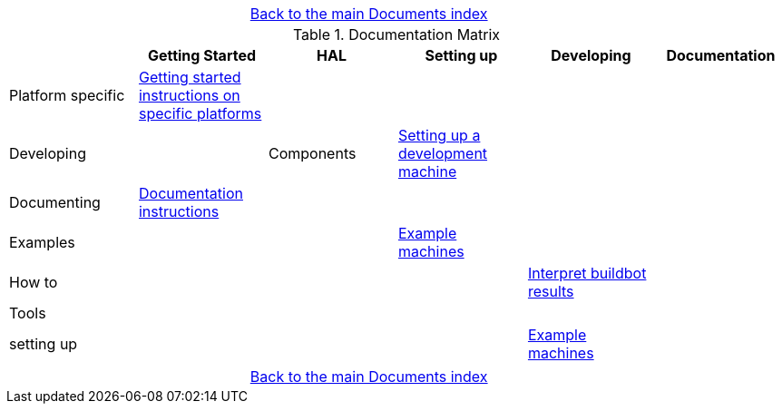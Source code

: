[cols="3*"]
|===
|
|link:documents-index.asciidoc[Back to the main Documents index]
|
|===

.Documentation Matrix
[cols="6*", options="header", options="center"]
|===
|
| Getting Started
| HAL
| Setting up
| Developing
| Documentation

| Platform specific
| link:getting-started/getting-started-platform.asciidoc[Getting started
  instructions on specific platforms]
|
|
|
|

| Developing
|
| Components
| link:developing/developing.asciidoc[Setting up a development machine]
|
|

| Documenting
| link:documenting/documenting.asciidoc[Documentation instructions]
|
|
|
|

| Examples
|
|
| link:setting-up/machine-setting-up-examples.asciidoc[Example machines]
|
|

| How to
|
|
|
| link:buildbot/interpret-buildbot-results.asciidoc[Interpret buildbot results]
|

| Tools
|
|
|
|
|

| setting up
|
|
|
| link:setting-up/developing-setting-up-examples.asciidoc[Example machines]
|

|===

[cols="3*"]
|===
|
|link:documents-index.asciidoc[Back to the main Documents index]
|
|===
